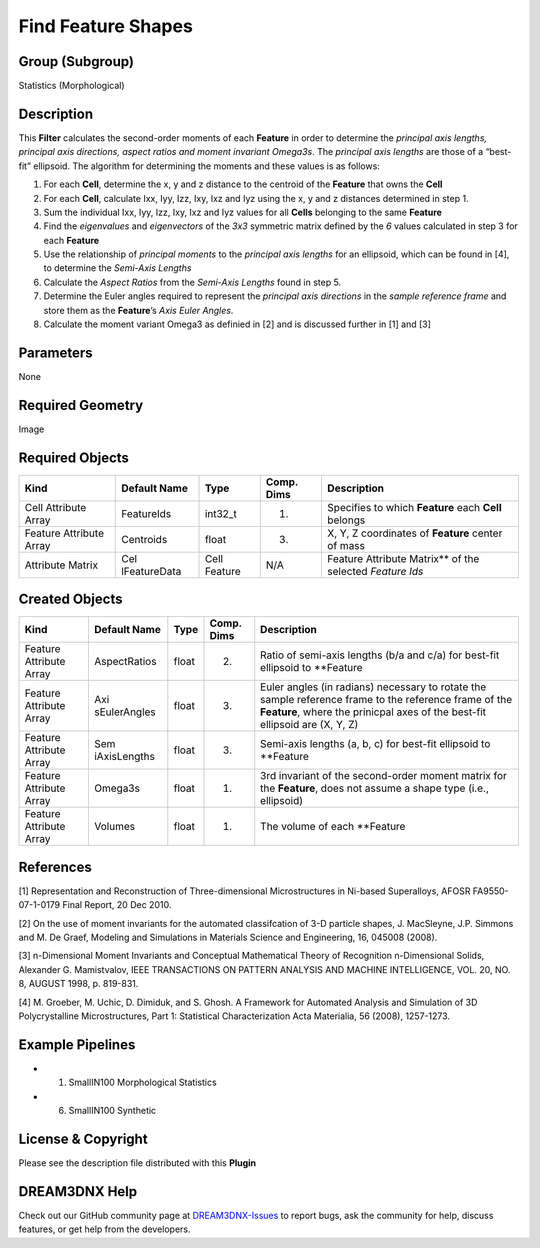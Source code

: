 ===================
Find Feature Shapes
===================


Group (Subgroup)
================

Statistics (Morphological)

Description
===========

This **Filter** calculates the second-order moments of each **Feature** in order to determine the *principal axis
lengths, principal axis directions, aspect ratios and moment invariant Omega3s*. The *principal axis lengths* are those
of a “best-fit” ellipsoid. The algorithm for determining the moments and these values is as follows:

1. For each **Cell**, determine the x, y and z distance to the centroid of the **Feature** that owns the **Cell**
2. For each **Cell**, calculate Ixx, Iyy, Izz, Ixy, Ixz and Iyz using the x, y and z distances determined in step 1.
3. Sum the individual Ixx, Iyy, Izz, Ixy, Ixz and Iyz values for all **Cells** belonging to the same **Feature**
4. Find the *eigenvalues* and *eigenvectors* of the *3x3* symmetric matrix defined by the *6* values calculated in step
   3 for each **Feature**
5. Use the relationship of *principal moments* to the *principal axis lengths* for an ellipsoid, which can be found in
   [4], to determine the *Semi-Axis Lengths*
6. Calculate the *Aspect Ratios* from the *Semi-Axis Lengths* found in step 5.
7. Determine the Euler angles required to represent the *principal axis directions* in the *sample reference frame* and
   store them as the **Feature**\ ’s *Axis Euler Angles*.
8. Calculate the moment variant Omega3 as definied in [2] and is discussed further in [1] and [3]

Parameters
==========

None

Required Geometry
=================

Image

Required Objects
================

+-----------------------------+--------------+----------+------------+-------------------------------------------------+
| Kind                        | Default Name | Type     | Comp. Dims | Description                                     |
+=============================+==============+==========+============+=================================================+
| Cell Attribute Array        | FeatureIds   | int32_t  | (1)        | Specifies to which **Feature** each **Cell**    |
|                             |              |          |            | belongs                                         |
+-----------------------------+--------------+----------+------------+-------------------------------------------------+
| Feature Attribute Array     | Centroids    | float    | (3)        | X, Y, Z coordinates of **Feature** center of    |
|                             |              |          |            | mass                                            |
+-----------------------------+--------------+----------+------------+-------------------------------------------------+
| Attribute Matrix            | Cel          | Cell     | N/A        | Feature Attribute Matrix*\* of the selected     |
|                             | lFeatureData | Feature  |            | *Feature Ids*                                   |
+-----------------------------+--------------+----------+------------+-------------------------------------------------+

Created Objects
===============

+-----------------------------+--------------+----------+------------+-------------------------------------------------+
| Kind                        | Default Name | Type     | Comp. Dims | Description                                     |
+=============================+==============+==========+============+=================================================+
| Feature Attribute Array     | AspectRatios | float    | (2)        | Ratio of semi-axis lengths (b/a and c/a) for    |
|                             |              |          |            | best-fit ellipsoid to \**Feature                |
+-----------------------------+--------------+----------+------------+-------------------------------------------------+
| Feature Attribute Array     | Axi          | float    | (3)        | Euler angles (in radians) necessary to rotate   |
|                             | sEulerAngles |          |            | the sample reference frame to the reference     |
|                             |              |          |            | frame of the **Feature**, where the prinicpal   |
|                             |              |          |            | axes of the best-fit ellipsoid are (X, Y, Z)    |
+-----------------------------+--------------+----------+------------+-------------------------------------------------+
| Feature Attribute Array     | Sem          | float    | (3)        | Semi-axis lengths (a, b, c) for best-fit        |
|                             | iAxisLengths |          |            | ellipsoid to \**Feature                         |
+-----------------------------+--------------+----------+------------+-------------------------------------------------+
| Feature Attribute Array     | Omega3s      | float    | (1)        | 3rd invariant of the second-order moment matrix |
|                             |              |          |            | for the **Feature**, does not assume a shape    |
|                             |              |          |            | type (i.e., ellipsoid)                          |
+-----------------------------+--------------+----------+------------+-------------------------------------------------+
| Feature Attribute Array     | Volumes      | float    | (1)        | The volume of each \**Feature                   |
+-----------------------------+--------------+----------+------------+-------------------------------------------------+

References
==========

[1] Representation and Reconstruction of Three-dimensional Microstructures in Ni-based Superalloys, AFOSR
FA9550-07-1-0179 Final Report, 20 Dec 2010.

[2] On the use of moment invariants for the automated classifcation of 3-D particle shapes, J. MacSleyne, J.P. Simmons
and M. De Graef, Modeling and Simulations in Materials Science and Engineering, 16, 045008 (2008).

[3] n-Dimensional Moment Invariants and Conceptual Mathematical Theory of Recognition n-Dimensional Solids, Alexander G.
Mamistvalov, IEEE TRANSACTIONS ON PATTERN ANALYSIS AND MACHINE INTELLIGENCE, VOL. 20, NO. 8, AUGUST 1998, p. 819-831.

[4] M. Groeber, M. Uchic, D. Dimiduk, and S. Ghosh. A Framework for Automated Analysis and Simulation of 3D
Polycrystalline Microstructures, Part 1: Statistical Characterization Acta Materialia, 56 (2008), 1257-1273.

Example Pipelines
=================

-  

   (1) SmallIN100 Morphological Statistics

-  

   (6) SmallIN100 Synthetic

License & Copyright
===================

Please see the description file distributed with this **Plugin**

DREAM3DNX Help
==============

Check out our GitHub community page at `DREAM3DNX-Issues <https://github.com/BlueQuartzSoftware/DREAM3DNX-Issues>`__ to
report bugs, ask the community for help, discuss features, or get help from the developers.
